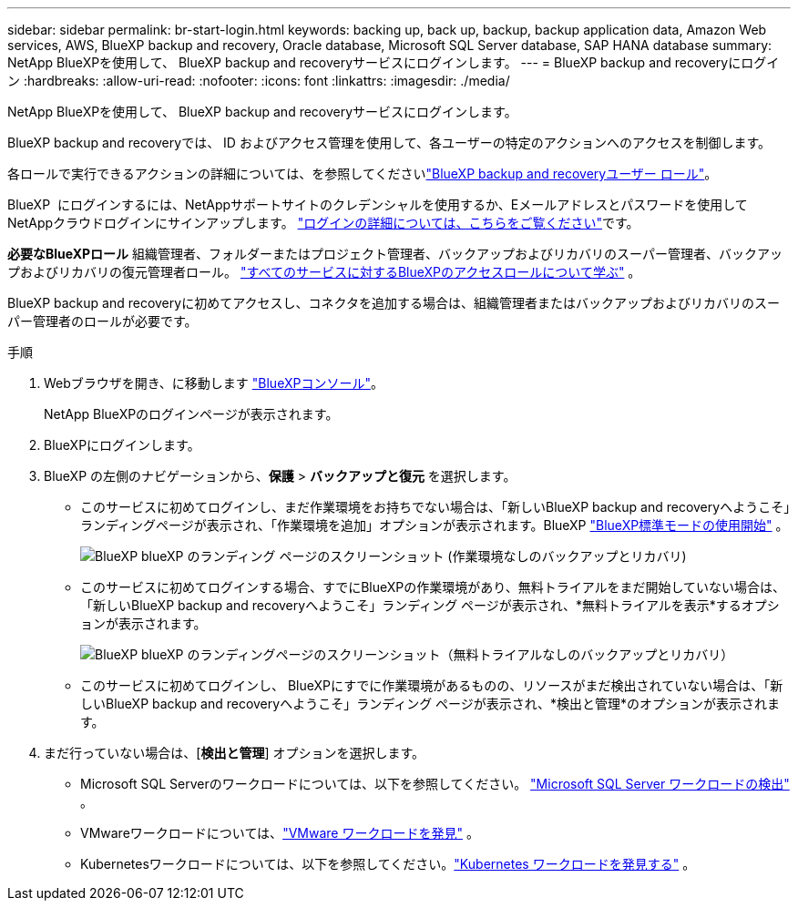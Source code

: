 ---
sidebar: sidebar 
permalink: br-start-login.html 
keywords: backing up, back up, backup, backup application data, Amazon Web services, AWS, BlueXP backup and recovery, Oracle database, Microsoft SQL Server database, SAP HANA database 
summary: NetApp BlueXPを使用して、 BlueXP backup and recoveryサービスにログインします。 
---
= BlueXP backup and recoveryにログイン
:hardbreaks:
:allow-uri-read: 
:nofooter: 
:icons: font
:linkattrs: 
:imagesdir: ./media/


[role="lead"]
NetApp BlueXPを使用して、 BlueXP backup and recoveryサービスにログインします。

BlueXP backup and recoveryでは、 ID およびアクセス管理を使用して、各ユーザーの特定のアクションへのアクセスを制御します。

各ロールで実行できるアクションの詳細については、を参照してくださいlink:reference-roles.html["BlueXP backup and recoveryユーザー ロール"]。

BlueXP  にログインするには、NetAppサポートサイトのクレデンシャルを使用するか、Eメールアドレスとパスワードを使用してNetAppクラウドログインにサインアップします。 https://docs.netapp.com/us-en/bluexp-setup-admin/task-logging-in.html["ログインの詳細については、こちらをご覧ください"^]です。

*必要なBlueXPロール* 組織管理者、フォルダーまたはプロジェクト管理者、バックアップおよびリカバリのスーパー管理者、バックアップおよびリカバリの復元管理者ロール。  https://docs.netapp.com/us-en/bluexp-setup-admin/reference-iam-predefined-roles.html["すべてのサービスに対するBlueXPのアクセスロールについて学ぶ"^] 。

BlueXP backup and recoveryに初めてアクセスし、コネクタを追加する場合は、組織管理者またはバックアップおよびリカバリのスーパー管理者のロールが必要です。

.手順
. Webブラウザを開き、に移動します https://console.bluexp.netapp.com/["BlueXPコンソール"^]。
+
NetApp BlueXPのログインページが表示されます。

. BlueXPにログインします。
. BlueXP の左側のナビゲーションから、*保護* > *バックアップと復元* を選択します。
+
** このサービスに初めてログインし、まだ作業環境をお持ちでない場合は、「新しいBlueXP backup and recoveryへようこそ」ランディングページが表示され、「作業環境を追加」オプションが表示されます。BlueXP https://docs.netapp.com/us-en/bluexp-setup-admin/task-quick-start-standard-mode.html["BlueXP標準モードの使用開始"^] 。
+
image:screen-br-landing-no-we.png["BlueXP blueXP のランディング ページのスクリーンショット (作業環境なしのバックアップとリカバリ)"]

** このサービスに初めてログインする場合、すでにBlueXPの作業環境があり、無料トライアルをまだ開始していない場合は、「新しいBlueXP backup and recoveryへようこそ」ランディング ページが表示され、*無料トライアルを表示*するオプションが表示されます。
+
image:screen-br-landing-unified-trial.png["BlueXP blueXP のランディングページのスクリーンショット（無料トライアルなしのバックアップとリカバリ）"]

** このサービスに初めてログインし、 BlueXPにすでに作業環境があるものの、リソースがまだ検出されていない場合は、「新しいBlueXP backup and recoveryへようこそ」ランディング ページが表示され、*検出と管理*のオプションが表示されます。


. まだ行っていない場合は、[*検出と管理*] オプションを選択します。
+
** Microsoft SQL Serverのワークロードについては、以下を参照してください。 link:br-start-discover.html["Microsoft SQL Server ワークロードの検出"] 。
** VMwareワークロードについては、link:br-use-vmware-discovery.html["VMware ワークロードを発見"] 。
** Kubernetesワークロードについては、以下を参照してください。link:br-start-discover-kubernetes.html["Kubernetes ワークロードを発見する"] 。



